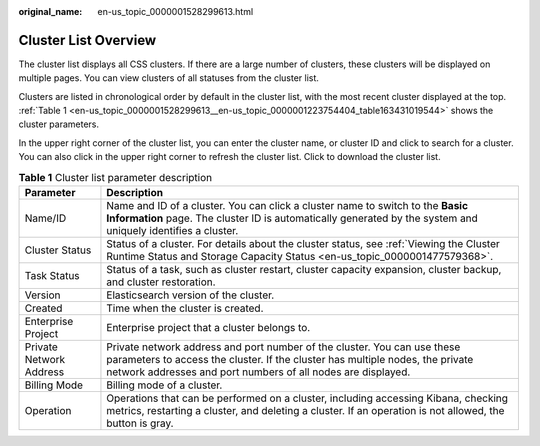:original_name: en-us_topic_0000001528299613.html

.. _en-us_topic_0000001528299613:

Cluster List Overview
=====================

The cluster list displays all CSS clusters. If there are a large number of clusters, these clusters will be displayed on multiple pages. You can view clusters of all statuses from the cluster list.

Clusters are listed in chronological order by default in the cluster list, with the most recent cluster displayed at the top. :ref:`Table 1 <en-us_topic_0000001528299613__en-us_topic_0000001223754404_table163431019544>` shows the cluster parameters.

In the upper right corner of the cluster list, you can enter the cluster name, or cluster ID and click |image1| to search for a cluster. You can also click |image2| in the upper right corner to refresh the cluster list. Click |image3| to download the cluster list.

.. _en-us_topic_0000001528299613__en-us_topic_0000001223754404_table163431019544:

.. table:: **Table 1** Cluster list parameter description

   +-------------------------+---------------------------------------------------------------------------------------------------------------------------------------------------------------------------------------------------------------------------+
   | Parameter               | Description                                                                                                                                                                                                               |
   +=========================+===========================================================================================================================================================================================================================+
   | Name/ID                 | Name and ID of a cluster. You can click a cluster name to switch to the **Basic Information** page. The cluster ID is automatically generated by the system and uniquely identifies a cluster.                            |
   +-------------------------+---------------------------------------------------------------------------------------------------------------------------------------------------------------------------------------------------------------------------+
   | Cluster Status          | Status of a cluster. For details about the cluster status, see :ref:`Viewing the Cluster Runtime Status and Storage Capacity Status <en-us_topic_0000001477579368>`.                                                      |
   +-------------------------+---------------------------------------------------------------------------------------------------------------------------------------------------------------------------------------------------------------------------+
   | Task Status             | Status of a task, such as cluster restart, cluster capacity expansion, cluster backup, and cluster restoration.                                                                                                           |
   +-------------------------+---------------------------------------------------------------------------------------------------------------------------------------------------------------------------------------------------------------------------+
   | Version                 | Elasticsearch version of the cluster.                                                                                                                                                                                     |
   +-------------------------+---------------------------------------------------------------------------------------------------------------------------------------------------------------------------------------------------------------------------+
   | Created                 | Time when the cluster is created.                                                                                                                                                                                         |
   +-------------------------+---------------------------------------------------------------------------------------------------------------------------------------------------------------------------------------------------------------------------+
   | Enterprise Project      | Enterprise project that a cluster belongs to.                                                                                                                                                                             |
   +-------------------------+---------------------------------------------------------------------------------------------------------------------------------------------------------------------------------------------------------------------------+
   | Private Network Address | Private network address and port number of the cluster. You can use these parameters to access the cluster. If the cluster has multiple nodes, the private network addresses and port numbers of all nodes are displayed. |
   +-------------------------+---------------------------------------------------------------------------------------------------------------------------------------------------------------------------------------------------------------------------+
   | Billing Mode            | Billing mode of a cluster.                                                                                                                                                                                                |
   +-------------------------+---------------------------------------------------------------------------------------------------------------------------------------------------------------------------------------------------------------------------+
   | Operation               | Operations that can be performed on a cluster, including accessing Kibana, checking metrics, restarting a cluster, and deleting a cluster. If an operation is not allowed, the button is gray.                            |
   +-------------------------+---------------------------------------------------------------------------------------------------------------------------------------------------------------------------------------------------------------------------+

.. |image1| image:: /_static/images/en-us_image_0000001575471322.png
.. |image2| image:: /_static/images/en-us_image_0000001625790509.png
.. |image3| image:: /_static/images/en-us_image_0000001625870985.png

